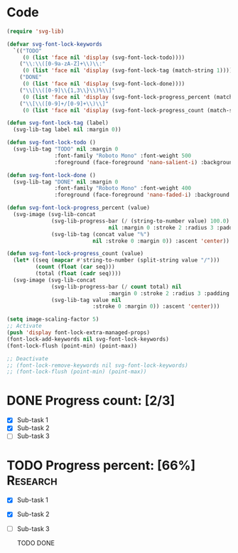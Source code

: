 #+STARTUP: overview indent

* Code
#+begin_src emacs-lisp
  (require 'svg-lib)

  (defvar svg-font-lock-keywords
    `(("TODO"
       (0 (list 'face nil 'display (svg-font-lock-todo))))
      ("\\:\\([0-9a-zA-Z]+\\)\\:"
       (0 (list 'face nil 'display (svg-font-lock-tag (match-string 1)))))
      ("DONE"
       (0 (list 'face nil 'display (svg-font-lock-done))))
      ("\\[\\([0-9]\\{1,3\\}\\)%\\]"
       (0 (list 'face nil 'display (svg-font-lock-progress_percent (match-string 1)))))
      ("\\[\\([0-9]+/[0-9]+\\)\\]"
       (0 (list 'face nil 'display (svg-font-lock-progress_count (match-string 1)))))))

  (defun svg-font-lock-tag (label)
    (svg-lib-tag label nil :margin 0))

  (defun svg-font-lock-todo ()
    (svg-lib-tag "TODO" nil :margin 0
                 :font-family "Roboto Mono" :font-weight 500
                 :foreground (face-foreground 'nano-salient-i) :background (face-background 'nano-salient-i)))

  (defun svg-font-lock-done ()
    (svg-lib-tag "DONE" nil :margin 0
                 :font-family "Roboto Mono" :font-weight 400
                 :foreground (face-foreground 'nano-faded-i) :background (face-background 'nano-faded-i)))

  (defun svg-font-lock-progress_percent (value)
    (svg-image (svg-lib-concat
                (svg-lib-progress-bar (/ (string-to-number value) 100.0)
                                  nil :margin 0 :stroke 2 :radius 3 :padding 2 :width 12)
                (svg-lib-tag (concat value "%")
                             nil :stroke 0 :margin 0)) :ascent 'center))

  (defun svg-font-lock-progress_count (value)
    (let* ((seq (mapcar #'string-to-number (split-string value "/")))
           (count (float (car seq)))
           (total (float (cadr seq))))
    (svg-image (svg-lib-concat
                (svg-lib-progress-bar (/ count total) nil
                                  :margin 0 :stroke 2 :radius 3 :padding 2 :width 12)
                (svg-lib-tag value nil
                             :stroke 0 :margin 0)) :ascent 'center)))

  (setq image-scaling-factor 5)
  ;; Activate
  (push 'display font-lock-extra-managed-props)
  (font-lock-add-keywords nil svg-font-lock-keywords)
  (font-lock-flush (point-min) (point-max))

  ;; Deactivate
  ;; (font-lock-remove-keywords nil svg-font-lock-keywords)
  ;; (font-lock-flush (point-min) (point-max))

#+end_src

#+RESULTS:

* DONE Progress count:   [2/3]
:PROPERTIES:
:END:
:LOGBOOK:
- State "DONE"       from              [2021-09-15 Wed 19:48]
:END:

- [X] Sub-task 1
- [X] Sub-task 2
- [ ] Sub-task 3

* TODO Progress percent: [66%] :Research:
:PROPERTIES:
:END:
:LOGBOOK:
- State "TODO"       from              [2021-09-15 Wed 19:48]
:END:

- [X] Sub-task 1
- [X] Sub-task 2
- [ ] Sub-task 3

  TODO  DONE

